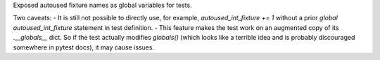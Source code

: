 Exposed autoused fixture names as global variables for tests.

Two caveats:
- It is still not possible to directly use, for example, `autoused_int_fixture += 1` without a prior `global autoused_int_fixture` statement in test definition.
- This feature makes the test work on an augmented copy of its `.__globals__` dict. So if the test actually modifies `globals()` (which looks like a terrible idea and is probably discouraged somewhere in pytest docs), it may cause issues.
